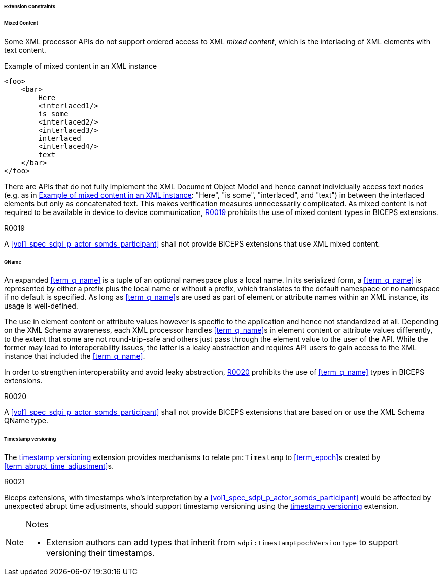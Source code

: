 ====== Extension Constraints

[sdpi_level=+1]
====== Mixed Content

Some XML processor APIs do not support ordered access to XML _mixed content_, which is the interlacing of XML elements with text content.

.Example of mixed content in an XML instance
[source#vol3_clause_extension_constraints_interlaced,xml]
----
<foo>
    <bar>
        Here
        <interlaced1/>
        is some
        <interlaced2/>
        <interlaced3/>
        interlaced
        <interlaced4/>
        text
    </bar>
</foo>
----

There are APIs that do not fully implement the XML Document Object Model and hence cannot individually access text nodes (e.g. as in <<vol3_clause_extension_constraints_interlaced>>: "Here", "is some", "interlaced", and "text") in between the interlaced elements but only as concatenated text.
This makes verification measures unnecessarily complicated.
As mixed content is not required to be available in device to device communication, <<r0019>> prohibits the use of mixed content types in BICEPS extensions.

.R0019
[sdpi_requirement#r0019,sdpi_req_level=shall]
****
A <<vol1_spec_sdpi_p_actor_somds_participant>> shall not provide BICEPS extensions that use XML mixed content.
****

[#vol3_clause_extension_qname, sdpi_level=+1]
====== QName

An expanded <<term_q_name>> is a tuple of an optional namespace plus a local name.
In its serialized form, a <<term_q_name>> is represented by either a prefix plus the local name or without a prefix, which translates to the default namespace or no namespace if no default is specified.
As long as <<term_q_name>>s are used as part of element or attribute names within an XML instance, its usage is well-defined.

The use in element content or attribute values however is specific to the application and hence not standardized at all.
Depending on the XML Schema awareness, each XML processor handles <<term_q_name>>s in element content or attribute values differently, to the extent that some are not round-trip-safe and others just pass through the element value to the user of the API.
While the former may lead to interoperability issues, the latter is a leaky abstraction and requires API users to gain access to the XML instance that included the <<term_q_name>>.

In order to strengthen interoperability and avoid leaky abstraction, <<r0020>> prohibits the use of <<term_q_name>> types in BICEPS extensions.

.R0020
[sdpi_requirement#r0020,sdpi_req_level=shall]
****
A <<vol1_spec_sdpi_p_actor_somds_participant>> shall not provide BICEPS extensions that are based on or use the XML Schema QName type.
****

[#vol3_clause_extension_timestamp_versioning, sdpi_level=+1]
====== Timestamp versioning

The <<vol3_clause_timestamp_versioning, timestamp versioning>> extension provides mechanisms to relate `pm:Timestamp` to <<term_epoch>>s created by <<term_abrupt_time_adjustment>>s. 

.R0021
[sdpi_requirement#r0021,sdpi_req_level=should]
****
Biceps extensions, with timestamps who's interpretation by a <<vol1_spec_sdpi_p_actor_somds_participant>> would be affected by unexpected abrupt time adjustments, should support timestamp versioning using the <<vol3_clause_timestamp_versioning, timestamp versioning>> extension. 

.Notes
[NOTE]
[%collapsible]
====
* Extension authors can add types that inherit from `sdpi:TimestampEpochVersionType` to support versioning their timestamps. 
====

****
